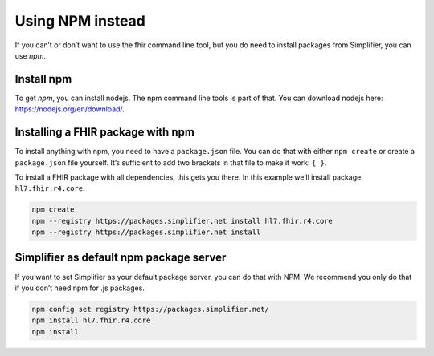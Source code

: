 Using NPM instead
=================


If you can’t or don’t want to use the fhir command line tool, but you do
need to install packages from Simplifier, you can use *npm*.

Install npm
~~~~~~~~~~~

To get *npm*, you can install nodejs. The npm command line tools is part
of that. You can download nodejs here: https://nodejs.org/en/download/.

Installing a FHIR package with npm
~~~~~~~~~~~~~~~~~~~~~~~~~~~~~~~~~~

To install anything with npm, you need to have a ``package.json`` file.
You can do that with either ``npm create`` or create a ``package.json``
file yourself. It’s sufficient to add two brackets in that file to make
it work: ``{ }``.

To install a FHIR package with all dependencies, this gets you there. In
this example we’ll install package ``hl7.fhir.r4.core``.

.. code-block:: Bash

   npm create
   npm --registry https://packages.simplifier.net install hl7.fhir.r4.core
   npm --registry https://packages.simplifier.net install 

Simplifier as default npm package server
~~~~~~~~~~~~~~~~~~~~~~~~~~~~~~~~~~~~~~~~

If you want to set Simplifier as your default package server, you can do
that with NPM. We recommend you only do that if you don’t need npm for
.js packages.

.. code-block:: Bash

   npm config set registry https://packages.simplifier.net/
   npm install hl7.fhir.r4.core
   npm install 